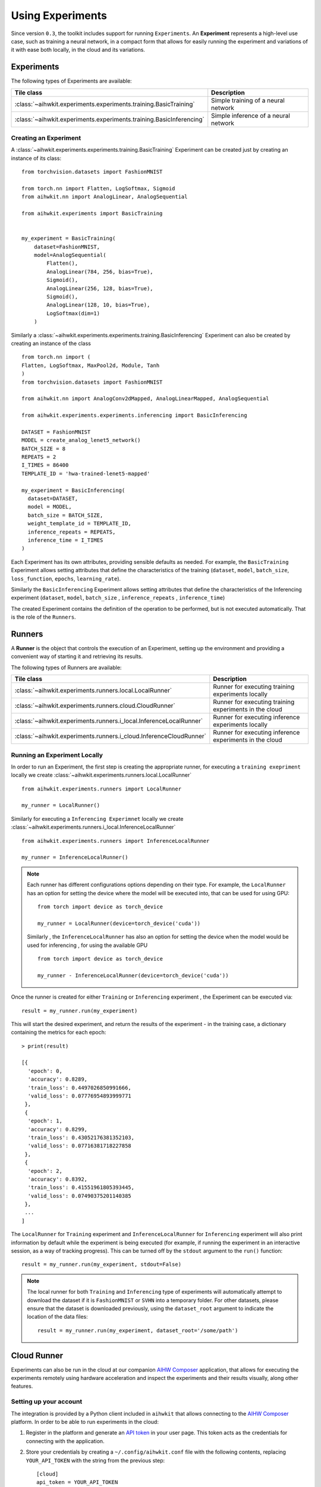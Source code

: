Using Experiments
=================

Since version ``0.3``, the toolkit includes support for running ``Experiments``.
An **Experiment** represents a high-level use case, such as training a neural
network, in a compact form that allows for easily running the experiment and
variations of it with ease both locally, in the cloud and its variations.

Experiments
-----------

The following types of Experiments are available:

=====================================================================  ========
Tile class                                                             Description
=====================================================================  ========
:class:`~aihwkit.experiments.experiments.training.BasicTraining`       Simple training of a neural network
:class:`~aihwkit.experiments.experiments.training.BasicInferencing`    Simple inference of a neural network
=====================================================================  ========

Creating an Experiment
^^^^^^^^^^^^^^^^^^^^^^

A :class:`~aihwkit.experiments.experiments.training.BasicTraining`  Experiment can be created just by creating an instance of its class::

    from torchvision.datasets import FashionMNIST

    from torch.nn import Flatten, LogSoftmax, Sigmoid
    from aihwkit.nn import AnalogLinear, AnalogSequential

    from aihwkit.experiments import BasicTraining


    my_experiment = BasicTraining(
        dataset=FashionMNIST,
        model=AnalogSequential(
            Flatten(),
            AnalogLinear(784, 256, bias=True),
            Sigmoid(),
            AnalogLinear(256, 128, bias=True),
            Sigmoid(),
            AnalogLinear(128, 10, bias=True),
            LogSoftmax(dim=1)
        )
    
Similarly a :class:`~aihwkit.experiments.experiments.training.BasicInferencing`  Experiment can also be created by creating an instance of the class ::

    from torch.nn import (
    Flatten, LogSoftmax, MaxPool2d, Module, Tanh
    )
    from torchvision.datasets import FashionMNIST

    from aihwkit.nn import AnalogConv2dMapped, AnalogLinearMapped, AnalogSequential

    from aihwkit.experiments.experiments.inferencing import BasicInferencing

    DATASET = FashionMNIST
    MODEL = create_analog_lenet5_network()
    BATCH_SIZE = 8
    REPEATS = 2
    I_TIMES = 86400
    TEMPLATE_ID = 'hwa-trained-lenet5-mapped'

    my_experiment = BasicInferencing(
      dataset=DATASET,
      model = MODEL,
      batch_size = BATCH_SIZE,
      weight_template_id = TEMPLATE_ID,
      inference_repeats = REPEATS,
      inference_time = I_TIMES
    )


Each Experiment has its own attributes, providing sensible defaults as needed.
For example, the ``BasicTraining`` Experiment allows setting attributes that
define the characteristics of the training (``dataset``, ``model``,
``batch_size``, ``loss_function``, ``epochs``, ``learning_rate``).

Similarly the ``BasicInferencing`` Experiment allows setting attributes 
that define the characteristics of the Inferencing experiment (``dataset``,
``model``, ``batch_size`` , ``inference_repeats`` , ``inference_time``)

The created Experiment contains the definition of the operation to be performed,
but is not executed automatically.  That is the role of the ``Runners``.

Runners
-------

A **Runner** is the object that controls the execution of an Experiment,
setting up the environment and providing a convenient way of starting it and
retrieving its results.

The following types of Runners are available:

===================================================================  ========
Tile class                                                           Description
===================================================================  ========
:class:`~aihwkit.experiments.runners.local.LocalRunner`              Runner for executing training experiments locally
:class:`~aihwkit.experiments.runners.cloud.CloudRunner`              Runner for executing training experiments in the cloud
:class:`~aihwkit.experiments.runners.i_local.InferenceLocalRunner`   Runner for executing inference experiments locally
:class:`~aihwkit.experiments.runners.i_cloud.InferenceCloudRunner`   Runner for executing inference experiments in the cloud
===================================================================  ========

Running an Experiment Locally
^^^^^^^^^^^^^^^^^^^^^^^^^^^^^

In order to run an Experiment, the first step is creating the appropriate
runner, for executing a ``training exepriment`` locally we create :class:`~aihwkit.experiments.runners.local.LocalRunner`  ::

    from aihwkit.experiments.runners import LocalRunner

    my_runner = LocalRunner()

Similarly for executing a ``Inferencing Experimnet`` locally  we create :class:`~aihwkit.experiments.runners.i_local.InferenceLocalRunner` ::

    from aihwkit.experiments.runners import InferenceLocalRunner

    my_runner = InferenceLocalRunner()

.. note::

    Each runner has different configurations options depending on their type.
    For example, the ``LocalRunner`` has an option for setting the device where
    the model will be executed into, that can be used for using GPU::

        from torch import device as torch_device

        my_runner = LocalRunner(device=torch_device('cuda'))

    Similarly , the ``InferenceLocalRunner`` has also an option for setting the device
    when the model would be used for inferencing , for using the available GPU ::

        from torch import device as torch_device

        my_runner - InferenceLocalRunner(device=torch_device('cuda'))

Once the runner is created for either ``Training`` or ``Inferencing`` experiment , the Experiment can be executed via::

    result = my_runner.run(my_experiment)

This will start the desired experiment, and return the results of the
experiment - in the training case, a dictionary containing the metrics for each
epoch::

    > print(result)

    [{
      'epoch': 0,
      'accuracy': 0.8289,
      'train_loss': 0.4497026850991666,
      'valid_loss': 0.07776954893999771
     },
     {
      'epoch': 1,
      'accuracy': 0.8299,
      'train_loss': 0.43052176381352103,
      'valid_loss': 0.07716381718227858
     },
     {
      'epoch': 2,
      'accuracy': 0.8392,
      'train_loss': 0.41551961805393445,
      'valid_loss': 0.07490375201140385
     },
     ...
    ]

The ``LocalRunner`` for ``Training`` experiment and ``InferenceLocalRunner`` for ``Inferencing`` experiment
will also print information by default while the experiment is being executed (for example, if running 
the experiment in an interactive session, as a way of tracking progress). This can be turned off by the
``stdout`` argument to the ``run()`` function::

    result = my_runner.run(my_experiment, stdout=False)

.. note::

    The local runner for both ``Training`` and ``Inferencing`` type of experiments
    will automatically attempt to download the dataset if it
    is ``FashionMNIST`` or ``SVHN`` into a temporary folder. For other datasets,
    please ensure that the dataset is downloaded previously, using the
    ``dataset_root`` argument to indicate the location of the data files::

        result = my_runner.run(my_experiment, dataset_root='/some/path')

Cloud Runner
------------

Experiments can also be run in the cloud at our companion `AIHW Composer`_
application, that allows for executing the experiments remotely using hardware
acceleration and inspect the experiments and their results visually, along
other features.

Setting up your account
^^^^^^^^^^^^^^^^^^^^^^^

The integration is provided by a Python client included in ``aihwkit`` that
allows connecting to the `AIHW Composer`_ platform. In order to be able to
run experiments in the cloud:

1. Register in the platform and generate an `API token`_ in your user page.
   This token acts as the credentials for connecting with the application.

2. Store your credentials by creating a ``~/.config/aihwkit.conf`` file with
   the following contents, replacing ``YOUR_API_TOKEN`` with the string
   from the previous step::

    [cloud]
    api_token = YOUR_API_TOKEN

3. You may need to download the SSL certificates and add them to the certificate store.
   
   - https://cacerts.digicert.com/DigiCertGlobalRootCA.crt.pem
   - https://cacerts.digicert.com/DigiCertTLSRSASHA2562020CA1-1.crt.pem
   - Append the certificates to the cacert.pem file

.. note::

   You can run the following command to find the location of the cacert.pem file

   $ python -c "import certifi; print(certifi.where())“

Running an Experiment in the cloud
^^^^^^^^^^^^^^^^^^^^^^^^^^^^^^^^^^

Once your credentials are configured, running ``training`` experiments in the cloud can
be performed by using the ``CloudRunner``, in an analogous way as running
experiments locally::

    from aihwkit.experiments.runners import CloudRunner

    my_cloud_runner = CloudRunner()
    cloud_experiment = my_cloud_runner.run(my_experiment)

Similarly ``Inferencing`` experiment can also be performed in the cloud by using 
the ``InferenceCloudRunner`` , in an analogous way as running experiments locally ::

    from aihwkit.experiments.runners import InferenceCloudRunner

    cloud_runner = InferenceCloudRunner()
    cloud_experiment = cloud_runner.run(my_experiment, analog_info,
                                    noise_model_info, name=NAME, device='gpu')

Instead of waiting for the experiment to be completed, the ``run()`` method
returns an object that represents a job in the cloud. As such, it has several
convenience methods:

Checking the status of a cloud experiment
"""""""""""""""""""""""""""""""""""""""""

The status of a cloud experiment for both ``Training`` and ``Inferencing`` experiments can be retrieved via::

    cloud_experiment.status()

The response will provide information about the cloud experiment:
    * ``WAITING``: if the experiment is waiting to be processed.
    * ``RUNNING``: when the experiment is being executed in the cloud.
    * ``COMPLETED``: if the experiment was executed successfully.
    * ``FAILED``: if there was an error during the execution of the experiment.

.. note::

    Some actions are only possible if the cloud experiment has finished
    successfully, for example, retrieving its results. Please also be mindful
    that some experiments can take a sizeable amount of time to be executed,
    specially during the initial versions of the platform.

Retrieving the results of a cloud experiment
""""""""""""""""""""""""""""""""""""""""""""

Once the cloud experiment (``Training`` or ``Inferencing``) completes its execution, its results can be retrieved
using::

    result = cloud_experiment.get_result()

This will display the result of executing the experiment, in a similar form as
the output of running an Experiment locally.

Retrieving the content of the experiment
""""""""""""""""""""""""""""""""""""""""

The Experiment can be retrieved using::

    experiment = cloud_experiment.get_experiment()

This will return a local Experiment (for example, a ``BasicTraining`` or ``BasicInferencing``) that
can be used locally and their properties inspected. In particular, the weights
of the model will reflect the results of the experiment.

Retrieving a previous cloud experiment
""""""""""""""""""""""""""""""""""""""

The list of experiments previously executed in the cloud can be retrieved via::

    cloud_experiments = my_cloud_runner.list_experiments()

Please see https://github.com/IBM/aihwkit/tree/master/notebooks/cli for the experiment example notebooks.


.. _AIHW Composer: https://aihw-composer.draco.res.ibm.com/
.. _API token: https://aihw-composer.draco.res.ibm.com/account
